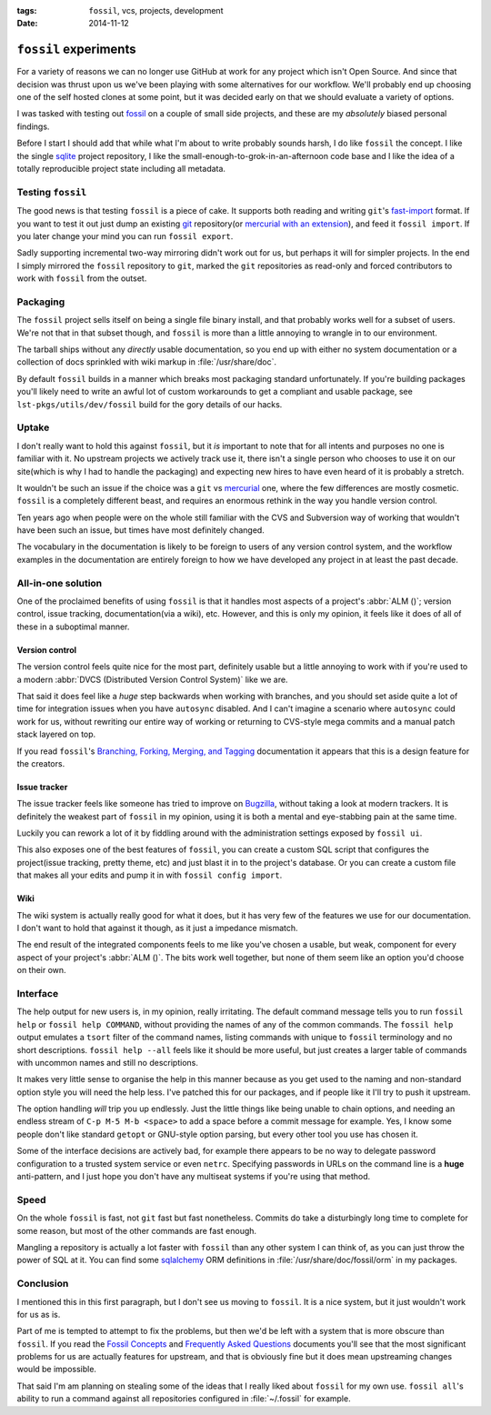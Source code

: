 :tags: ``fossil``, vcs, projects, development
:date: 2014-11-12

``fossil`` experiments
======================

For a variety of reasons we can no longer use GitHub at work for any project
which isn't Open Source.  And since that decision was thrust upon us we've been
playing with some alternatives for our workflow.  We'll probably end up choosing
one of the self hosted clones at some point, but it was decided early on that we
should evaluate a variety of options.

I was tasked with testing out fossil_ on a couple of small side projects, and
these are my *absolutely* biased personal findings.

Before I start I should add that while what I'm about to write probably sounds
harsh, I do like ``fossil`` the concept.  I like the single sqlite_ project
repository, I like the small-enough-to-grok-in-an-afternoon code base and I like
the idea of a totally reproducible project state including all metadata.

Testing ``fossil``
------------------

The good news is that testing ``fossil`` is a piece of cake.  It supports both
reading and writing ``git``'s fast-import_ format.  If you want to test it out
just dump an existing git_ repository(or `mercurial with an extension`_), and
feed it ``fossil import``.  If you later change your mind you can run ``fossil
export``.

Sadly supporting incremental two-way mirroring didn't work out for us, but
perhaps it will for simpler projects.  In the end I simply mirrored the
``fossil`` repository to ``git``, marked the ``git`` repositories as read-only
and forced contributors to work with ``fossil`` from the outset.

Packaging
---------

The ``fossil`` project sells itself on being a single file binary install, and
that probably works well for a subset of users.  We're not that in that subset
though, and ``fossil`` is more than a little annoying to wrangle in to our
environment.

The tarball ships without any *directly* usable documentation, so you end up
with either no system documentation or a collection of docs sprinkled with wiki
markup in :file:`/usr/share/doc`.

By default ``fossil`` builds in a manner which breaks most packaging standard
unfortunately.  If you're building packages you'll likely need to write an awful
lot of custom workarounds to get a compliant and usable package, see
``lst-pkgs/utils/dev/fossil`` build for the gory details of our hacks.

Uptake
------

I don't really want to hold this against ``fossil``, but it *is* important to
note that for all intents and purposes no one is familiar with it.  No upstream
projects we actively track use it, there isn't a single person who chooses to
use it on our site(which is why I had to handle the packaging) and expecting new
hires to have even heard of it is probably a stretch.

It wouldn't be such an issue if the choice was a ``git`` vs mercurial_ one,
where the few differences are mostly cosmetic.  ``fossil`` is a completely
different beast, and requires an enormous rethink in the way you handle version
control.

Ten years ago when people were on the whole still familiar with the CVS and
Subversion way of working that wouldn't have been such an issue, but times have
most definitely changed.

The vocabulary in the documentation is likely to be foreign to users of any
version control system, and the workflow examples in the documentation are
entirely foreign to how we have developed any project in at least the past
decade.

All-in-one solution
-------------------

One of the proclaimed benefits of using ``fossil`` is that it handles most
aspects of a project's :abbr:`ALM ()`; version control, issue tracking,
documentation(via a wiki), etc.  However, and this is only my opinion, it feels
like it does of all of these in a suboptimal manner.

Version control
'''''''''''''''

The version control feels quite nice for the most part, definitely usable but
a little annoying to work with if you're used to a modern :abbr:`DVCS
(Distributed Version Control System)` like we are.

That said it does feel like a *huge* step backwards when working with branches,
and you should set aside quite a lot of time for integration issues when you
have ``autosync`` disabled.  And I can't imagine a scenario where ``autosync``
could work for us, without rewriting our entire way of working or returning to
CVS-style mega commits and a manual patch stack layered on top.

If you read ``fossil``'s `Branching, Forking, Merging, and Tagging`_
documentation it appears that this is a design feature for the creators.

Issue tracker
'''''''''''''

The issue tracker feels like someone has tried to improve on Bugzilla_, without
taking a look at modern trackers.  It is definitely the weakest part of
``fossil`` in my opinion, using it is both a mental and eye-stabbing pain at the
same time.

Luckily you can rework a lot of it by fiddling around with the administration
settings exposed by ``fossil ui``.

This also exposes one of the best features of ``fossil``, you can create
a custom SQL script that configures the project(issue tracking, pretty theme,
etc) and just blast it in to the project's database.  Or you can create a custom
file that makes all your edits and pump it in with ``fossil config import``.

Wiki
''''

The wiki system is actually really good for what it does, but it has very few of
the features we use for our documentation.  I don't want to hold that against it
though, as it just a impedance mismatch.

The end result of the integrated components feels to me like you've chosen
a usable, but weak, component for every aspect of your project's :abbr:`ALM ()`.
The bits work well together, but none of them seem like an option you'd choose
on their own.

Interface
---------

The help output for new users is, in my opinion, really irritating.  The default
command message tells you to run ``fossil help`` or ``fossil help COMMAND``,
without providing the names of any of the common commands.  The ``fossil help``
output emulates a ``tsort`` filter of the command names, listing commands with
unique to ``fossil`` terminology and no short descriptions.  ``fossil help
--all`` feels like it should be more useful, but just creates a larger table of
commands with uncommon names and still no descriptions.

It makes very little sense to organise the help in this manner because as you
get used to the naming and non-standard option style you will need the help
less.  I've patched this for our packages, and if people like it I'll try to
push it upstream.

The option handling *will* trip you up endlessly.  Just the little things like
being unable to chain options, and needing an endless stream of ``C-p M-5 M-b
<space>`` to add a space before a commit message for example.  Yes, I know some
people don't like standard ``getopt`` or GNU-style option parsing, but every
other tool you use has chosen it.

Some of the interface decisions are actively bad, for example there appears to
be no way to delegate password configuration to a trusted system service or even
``netrc``.  Specifying passwords in URLs on the command line is a **huge**
anti-pattern, and I just hope you don't have any multiseat systems if you're
using that method.

Speed
-----

On the whole ``fossil`` is fast, not ``git`` fast but fast nonetheless.  Commits
do take a disturbingly long time to complete for some reason, but most of the
other commands are fast enough.

Mangling a repository is actually a lot faster with ``fossil`` than any other
system I can think of, as you can just throw the power of SQL at it.  You can
find some sqlalchemy_ ORM definitions in :file:`/usr/share/doc/fossil/orm` in my
packages.

Conclusion
----------

I mentioned this in this first paragraph, but I don't see us moving to
``fossil``.  It is a nice system, but it just wouldn't work for us as is.

Part of me is tempted to attempt to fix the problems, but then we'd be left with
a system that is more obscure than ``fossil``.  If you read the `Fossil
Concepts`_ and `Frequently Asked Questions`_ documents you'll see that the most
significant problems for us are actually features for upstream, and that is
obviously fine but it does mean upstreaming changes would be impossible.

That said I'm am planning on stealing some of the ideas that I really liked
about ``fossil`` for my own use.  ``fossil all``'s ability to run a command
against all repositories configured in :file:`~/.fossil` for example.

.. _fossil: http://www.fossil-scm.org/
.. _sqlite: http://sqlite.org/
.. _fast-import: http://git-scm.com/docs/git-fast-import
.. _mercurial with an extension: http://mercurial.selenic.com/wiki/FastImportExtension
.. _mercurial: http://mercurial.selenic.com/
.. _git: http://www.git-scm.com/
.. _branching, forking, merging, and tagging:
.. _bugzilla: http://www.bugzilla.org
.. _sqlalchemy: http://www.sqlalchemy.org/
.. _fossil concepts: http://fossil-scm.org/xfer/doc/tip/www/concepts.wiki
.. _frequently asked questions: http://www.fossil-scm.org/xfer/doc/tip/www/faq.wiki

